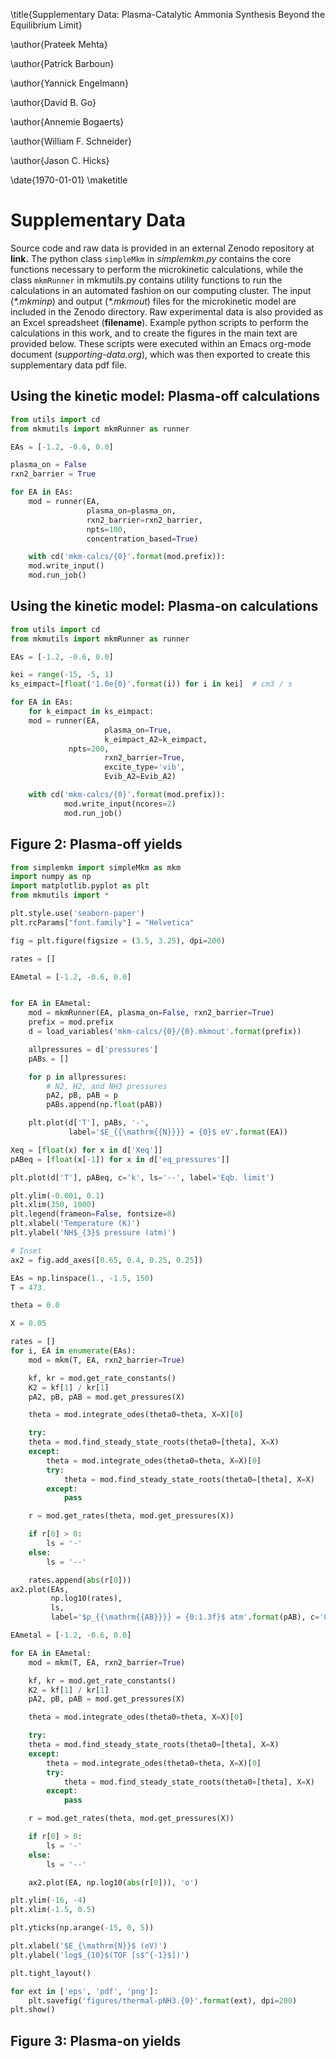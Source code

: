 #+TITLE: 
#+EXPORT_EXCLUDE_TAGS: noexport
#+OPTIONS: author:nil date:nil toc:nil tex:dvipng num:nil
#+LATEX_CLASS: revtex4-1
#+LATEX_CLASS_OPTIONS:[aps,citeautoscript,preprint,citeautoscript,showkeys,floatfix,superscriptaddress,longbibliography]
#+latex_header: \usepackage[utf8]{inputenc}
#+latex_header: \usepackage{url}
#+latex_header: \usepackage[version=4]{mhchem}
#+latex_header: \usepackage{chemmacros}[2016/05/02]
#+latex_header: \usepackage{graphicx}
#+latex_header: \usepackage{float}
#+latex_header: \usepackage{color}
#+latex_header: \usepackage{amsmath}
#+latex_header: \usepackage{textcomp}
#+latex_header: \usepackage{wasysym}
#+latex_header: \usepackage{latexsym}
#+latex_header: \usepackage{amssymb}
#+latex_header: \usepackage{minted}
#+latex_header: \usepackage[linktocpage, pdfstartview=FitH, colorlinks, linkcolor=black, anchorcolor=black, citecolor=black, filecolor=black, menucolor=black, urlcolor=black]{hyperref}
#+latex_header: \newcommand{\red}[1]{\textcolor{red}{#1}}
#+latex_header: \chemsetup{formula = mhchem ,modules = {reactions,thermodynamics}}
#+latex_header: \usepackage[noabbrev]{cleveref}
#+latex_header: \def\bibsection{\section*{Supplementary References}} 
#+latex_header: \renewcommand{\figurename}{Supplementary Figure}
#+latex_header:\renewcommand{\thetable}{\arabic{table}}
#+latex_header: \renewcommand{\tablename}{Supplementary Table}
#+latex_header: \Crefname{figure}{Supplementary Figure}{Supplementary Figures}
#+latex_header: \Crefname{figure}{Supplementary Figure}{Supplementary Figures}
#+latex_header: \Crefname{table}{Supplementary Table}{Supplementary Tables}

\title{Supplementary Data: Plasma-Catalytic Ammonia Synthesis Beyond the Equilibrium Limit}

\author{Prateek Mehta}
\affiliation{Department of Chemical and Biomolecular Engineering, University of Notre Dame, Notre Dame, Indiana 46556, United States}

\author{Patrick Barboun}
\affiliation{Department of Chemical and Biomolecular Engineering, University of Notre Dame, Notre Dame, Indiana 46556, United States}

\author{Yannick Engelmann}
\affiliation{Department of Chemistry, Antwerp University, Campus Drie Eiken, Universiteitsplein 1, 2610 Wilrijk}

\author{David B. Go}
\affiliation{Department of Chemical and Biomolecular Engineering, University of Notre Dame, Notre Dame, Indiana 46556, United States}
\affiliation{Department of Aerospace and Mechanical Engineering, University of Notre Dame, Notre Dame, Indiana 46556, United States}

\author{Annemie Bogaerts}
\email{annemie.bogaerts@uantwerpen.be}
\affiliation{Department of Chemistry, Antwerp University, Campus Drie Eiken, Universiteitsplein 1, 2610 Wilrijk}

\author{William F. Schneider}
\email{wschneider@nd.edu}
\affiliation{Department of Chemical and Biomolecular Engineering, University of Notre Dame, Notre Dame, Indiana 46556, United States}

\author{Jason C. Hicks}
\email{jhicks3@nd.edu}
\affiliation{Department of Chemical and Biomolecular Engineering, University of Notre Dame, Notre Dame, Indiana 46556, United States}

\date{\today}
\pacs{}
\pagenumbering{gobble} 
\maketitle
\raggedbottom

* Supplementary Data

Source code and raw data is provided in an external Zenodo repository at *link.* The python class =simpleMkm= in /simplemkm.py/ contains the core functions necessary to perform the microkinetic calculations, while the class =mkmRunner= in mkmutils.py contains utility functions to run the calculations in an automated fashion on our computing cluster. The input (/*.mkminp/) and output (/*.mkmout/) files for the microkinetic model are included in the Zenodo directory. Raw experimental data is also provided as an Excel spreadsheet (*filename*). Example python scripts to perform the calculations in this work, and to create the figures in the main text are provided below. These scripts were executed within an Emacs org-mode document (/supporting-data.org/), which was then exported to create this supplementary data pdf file. 


** Using the kinetic model: Plasma-off calculations

#+BEGIN_SRC python :results output org drawer
from utils import cd
from mkmutils import mkmRunner as runner

EAs = [-1.2, -0.6, 0.0]

plasma_on = False
rxn2_barrier = True

for EA in EAs:
    mod = runner(EA,
                 plasma_on=plasma_on,
                 rxn2_barrier=rxn2_barrier,
                 npts=100,
                 concentration_based=True)
    
    with cd('mkm-calcs/{0}'.format(mod.prefix)):
	mod.write_input()
	mod.run_job()
#+END_SRC

#+RESULTS:
:results:
:end:


** Using the kinetic model: Plasma-on calculations

 #+BEGIN_SRC python :results output org drawer
from utils import cd
from mkmutils import mkmRunner as runner

EAs = [-1.2, -0.6, 0.0]

kei = range(-15, -5, 1)
ks_eimpact=[float('1.0e{0}'.format(i)) for i in kei]  # cm3 / s

for EA in EAs:
    for k_eimpact in ks_eimpact:
	mod = runner(EA,
                     plasma_on=True,
                     k_eimpact_A2=k_eimpact,
		     npts=200,
                     rxn2_barrier=True,
                     excite_type='vib',
                     Evib_A2=Evib_A2)

	with cd('mkm-calcs/{0}'.format(mod.prefix)):
	        mod.write_input(ncores=2)
	        mod.run_job()
 #+END_SRC


** Figure 2: Plasma-off \ce{NH3} yields

 #+BEGIN_SRC python :results output org drawer
from simplemkm import simpleMkm as mkm
import numpy as np
import matplotlib.pyplot as plt
from mkmutils import *

plt.style.use('seaborn-paper')
plt.rcParams["font.family"] = "Helvetica"

fig = plt.figure(figsize = (3.5, 3.25), dpi=200)

rates = []

EAmetal = [-1.2, -0.6, 0.0]


for EA in EAmetal:
    mod = mkmRunner(EA, plasma_on=False, rxn2_barrier=True)
    prefix = mod.prefix
    d = load_variables('mkm-calcs/{0}/{0}.mkmout'.format(prefix))

    allpressures = d['pressures']
    pABs = []
    
    for p in allpressures:
        # N2, H2, and NH3 pressures
        pA2, pB, pAB = p
        pABs.append(np.float(pAB))

    plt.plot(d['T'], pABs, '-',
             label='$E_{{\mathrm{{N}}}} = {0}$ eV'.format(EA))

Xeq = [float(x) for x in d['Xeq']]
pABeq = [float(x[-1]) for x in d['eq_pressures']]

plt.plot(d['T'], pABeq, c='k', ls='--', label='Eqb. limit')

plt.ylim(-0.001, 0.1)
plt.xlim(350, 1000)
plt.legend(frameon=False, fontsize=8)
plt.xlabel('Temperature (K)')
plt.ylabel('NH$_{3}$ pressure (atm)')

# Inset
ax2 = fig.add_axes([0.65, 0.4, 0.25, 0.25])

EAs = np.linspace(1., -1.5, 150)
T = 473.

theta = 0.0

X = 0.05

rates = []
for i, EA in enumerate(EAs):
    mod = mkm(T, EA, rxn2_barrier=True)

    kf, kr = mod.get_rate_constants()
    K2 = kf[1] / kr[1]
    pA2, pB, pAB = mod.get_pressures(X)

    theta = mod.integrate_odes(theta0=theta, X=X)[0]
        
    try:
	theta = mod.find_steady_state_roots(theta0=[theta], X=X)
    except:
        theta = mod.integrate_odes(theta0=theta, X=X)[0]
        try:
            theta = mod.find_steady_state_roots(theta0=[theta], X=X)
        except:
            pass
                         
    r = mod.get_rates(theta, mod.get_pressures(X))

    if r[0] > 0:
        ls = '-'
    else:
        ls = '--'

    rates.append(abs(r[0]))
ax2.plot(EAs,
         np.log10(rates),
         ls,
         label='$p_{{\mathrm{{AB}}}} = {0:1.3f}$ atm'.format(pAB), c='C7')

EAmetal = [-1.2, -0.6, 0.0]

for EA in EAmetal:
    mod = mkm(T, EA, rxn2_barrier=True)

    kf, kr = mod.get_rate_constants()
    K2 = kf[1] / kr[1]
    pA2, pB, pAB = mod.get_pressures(X)

    theta = mod.integrate_odes(theta0=theta, X=X)[0]
        
    try:
	theta = mod.find_steady_state_roots(theta0=[theta], X=X)
    except:
        theta = mod.integrate_odes(theta0=theta, X=X)[0]
        try:
            theta = mod.find_steady_state_roots(theta0=[theta], X=X)
        except:
            pass
                         
    r = mod.get_rates(theta, mod.get_pressures(X))

    if r[0] > 0:
        ls = '-'
    else:
        ls = '--'

    ax2.plot(EA, np.log10(abs(r[0])), 'o')

plt.ylim(-16, -4)
plt.xlim(-1.5, 0.5)

plt.yticks(np.arange(-15, 0, 5))

plt.xlabel('$E_{\mathrm{N}}$ (eV)')
plt.ylabel('log$_{10}$(TOF [s$^{-1}$])')

plt.tight_layout()

for ext in ['eps', 'pdf', 'png']:
    plt.savefig('figures/thermal-pNH3.{0}'.format(ext), dpi=200)
plt.show()
 #+END_SRC

 #+RESULTS:
 :results:
 :end:


** Figure 3: Plasma-on \ce{NH3} yields



